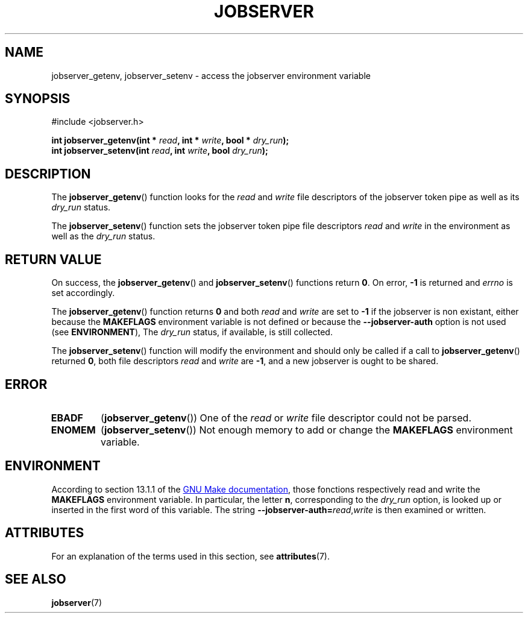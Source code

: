 .TH JOBSERVER 3

.SH NAME
jobserver_getenv, jobserver_setenv - access the jobserver environment
variable

.SH SYNOPSIS
.nf
#include <jobserver.h>
.sp
.B "int jobserver_getenv(int * \fIread\fP, int * \fIwrite\fP, bool * \fIdry_run\fP);"
.br
.B "int jobserver_setenv(int \fIread\fP, int \fIwrite\fP, bool \fIdry_run\fP);"

.SH DESCRIPTION
The
.BR jobserver_getenv ()
function looks for the
.I read
and
.I write
file descriptors of the jobserver token pipe as well as its
.I dry_run
status.

The
.BR jobserver_setenv ()
function sets the jobserver token pipe file descriptors
.I read
and
.I write
in the environment as well as the
.I dry_run
status.

.SH RETURN VALUE
On success, the
.BR jobserver_getenv ()
and
.BR jobserver_setenv ()
functions return \fB0\fP. On error, \fP-1\fP is returned and
.I errno
is set accordingly.

The
.BR jobserver_getenv ()
function returns \fB0\fP and both \fIread\fP and \fIwrite\fP are set to \fB-1\fP
if the jobserver is non existant, either because the
\fBMAKEFLAGS\fP environment variable is not defined or because the
\fB--jobserver-auth\fP option is not used (see \fBENVIRONMENT\fP),
The \fIdry_run\fP status, if available, is still collected.

The
.BR jobserver_setenv ()
function will modify the environment and should only be called if a call to
.BR jobserver_getenv ()
returned \fB0\fP, both file descriptors \fIread\fP
and \fIwrite\fP are \fB -1\fP, and a new jobserver is ought to be shared.

.SH ERROR

.TP
.B EBADF
(\fBjobserver_getenv\fP())
One of the \fIread\fP or \fIwrite\fP file descriptor could not be parsed.

.TP
.B ENOMEM
(\fBjobserver_setenv\fP())
Not enough memory to add or change the \fBMAKEFLAGS\fP environment variable.

.SH ENVIRONMENT
According to section 13.1.1 of the
.UR https://www.gnu.org/software/make/
GNU Make documentation
.UE ,
those fonctions respectively read and write the
.B MAKEFLAGS
environment variable. In particular, the letter \fBn\fP, corresponding
to the \fIdry_run\fP option, is looked up or inserted in the first
word of this variable. The string
.B --jobserver-auth=\fP\fIread\fP,\fIwrite\fP
is then examined or written.

.SH ATTRIBUTES
For an explanation of the terms used in this section, see
.BR attributes (7).
.ad l
.TS
allbox;
lb lb lb
l l l.
Interface	Attribute	Value
T{
.BR jobserver_getenv ()
T}	Thread safety	MT-Safe env, locale
T{
.BR jobserver_setenv ()
T}	Thread safety	MT-Unsafe const:env
.TE
.ad

.SH SEE ALSO
.BR jobserver (7)
